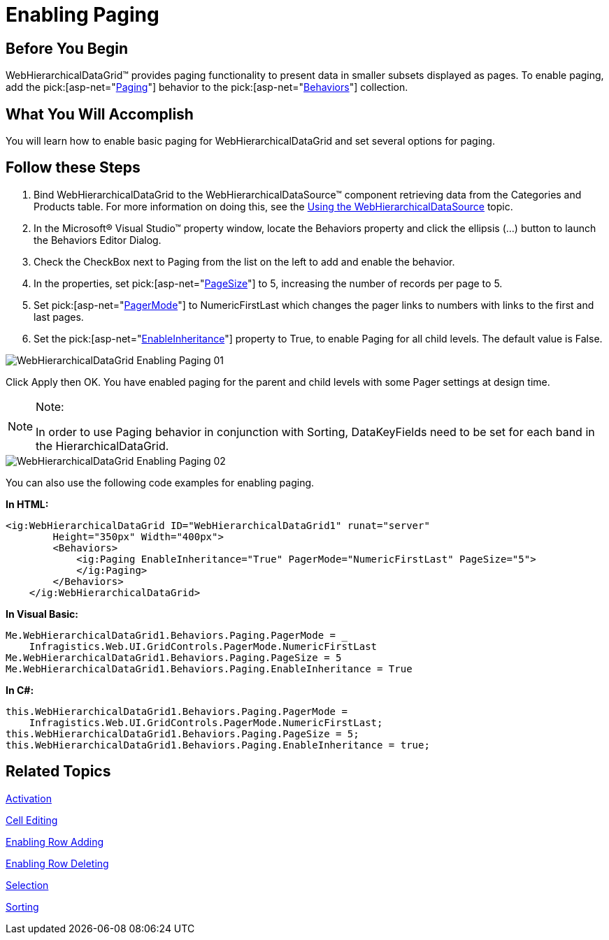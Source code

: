 ﻿////

|metadata|
{
    "name": "webhierarchicaldatagrid-enabling-paging",
    "controlName": ["WebHierarchicalDataGrid"],
    "tags": ["Grids","Paging"],
    "guid": "{3AEBBF60-C2D5-4181-9924-47CEEF36A66D}",  
    "buildFlags": [],
    "createdOn": "0001-01-01T00:00:00Z"
}
|metadata|
////

= Enabling Paging

== Before You Begin

WebHierarchicalDataGrid™ provides paging functionality to present data in smaller subsets displayed as pages. To enable paging, add the  pick:[asp-net="link:infragistics4.web.v{ProductVersion}~infragistics.web.ui.gridcontrols.paging.html[Paging]"]  behavior to the  pick:[asp-net="link:infragistics4.web.v{ProductVersion}~infragistics.web.ui.gridcontrols.gridbehaviorcollection.html[Behaviors]"]  collection.

== What You Will Accomplish

You will learn how to enable basic paging for WebHierarchicalDataGrid and set several options for paging.

== Follow these Steps

[start=1]
. Bind WebHierarchicalDataGrid to the WebHierarchicalDataSource™ component retrieving data from the Categories and Products table. For more information on doing this, see the link:webhierarchicaldatasource-using-webhierarchicaldatasource.html[Using the WebHierarchicalDataSource] topic.
[start=2]
. In the Microsoft® Visual Studio™ property window, locate the Behaviors property and click the ellipsis (...) button to launch the Behaviors Editor Dialog.
[start=3]
. Check the CheckBox next to Paging from the list on the left to add and enable the behavior.
[start=4]
. In the properties, set  pick:[asp-net="link:infragistics4.web.v{ProductVersion}~infragistics.web.ui.gridcontrols.paging~pagesize.html[PageSize]"]  to 5, increasing the number of records per page to 5.
[start=5]
. Set  pick:[asp-net="link:infragistics4.web.v{ProductVersion}~infragistics.web.ui.gridcontrols.paging~pagermode.html[PagerMode]"]  to NumericFirstLast which changes the pager links to numbers with links to the first and last pages.
[start=6]
. Set the  pick:[asp-net="link:infragistics4.web.v{ProductVersion}~infragistics.web.ui.gridcontrols.paging~enableinheritance.html[EnableInheritance]"]  property to True, to enable Paging for all child levels. The default value is False.

image::images/WebHierarchicalDataGrid_Enabling_Paging_01.png[]

Click Apply then OK. You have enabled paging for the parent and child levels with some Pager settings at design time.

.Note:
[NOTE]
====
In order to use Paging behavior in conjunction with Sorting, DataKeyFields need to be set for each band in the HierarchicalDataGrid.
====

image::images/WebHierarchicalDataGrid_Enabling_Paging_02.png[]

You can also use the following code examples for enabling paging.

*In HTML:*

----
<ig:WebHierarchicalDataGrid ID="WebHierarchicalDataGrid1" runat="server" 
        Height="350px" Width="400px">
        <Behaviors>
            <ig:Paging EnableInheritance="True" PagerMode="NumericFirstLast" PageSize="5">
            </ig:Paging>
        </Behaviors>
    </ig:WebHierarchicalDataGrid>
----

*In Visual Basic:*

----
Me.WebHierarchicalDataGrid1.Behaviors.Paging.PagerMode = _
    Infragistics.Web.UI.GridControls.PagerMode.NumericFirstLast
Me.WebHierarchicalDataGrid1.Behaviors.Paging.PageSize = 5
Me.WebHierarchicalDataGrid1.Behaviors.Paging.EnableInheritance = True
----

*In C#:*

----
this.WebHierarchicalDataGrid1.Behaviors.Paging.PagerMode =
    Infragistics.Web.UI.GridControls.PagerMode.NumericFirstLast;
this.WebHierarchicalDataGrid1.Behaviors.Paging.PageSize = 5;
this.WebHierarchicalDataGrid1.Behaviors.Paging.EnableInheritance = true;
----

== Related Topics

link:webhierarchicaldatagrid-activation.html[Activation]

link:webhierarchicaldatagrid-cell-editing.html[Cell Editing]

link:webhierarchicaldatagrid-enabling-row-adding.html[Enabling Row Adding]

link:webhierarchicaldatagrid-enabling-row-deleting.html[Enabling Row Deleting]

link:webhierachicaldatagrid-selection.html[Selection]

link:webhierarchicaldatagrid-sorting.html[Sorting]